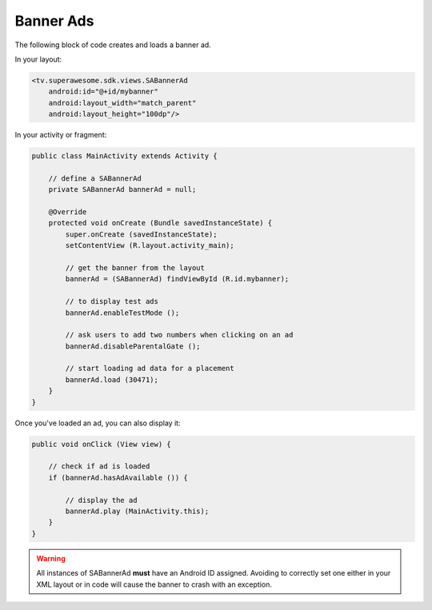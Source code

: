 Banner Ads
==========

The following block of code creates and loads a banner ad.

In your layout:

.. code-block:: xml

    <tv.superawesome.sdk.views.SABannerAd
        android:id="@+id/mybanner"
        android:layout_width="match_parent"
        android:layout_height="100dp"/>

In your activity or fragment:

.. code-block:: java

    public class MainActivity extends Activity {

        // define a SABannerAd
        private SABannerAd bannerAd = null;

        @Override
        protected void onCreate (Bundle savedInstanceState) {
            super.onCreate (savedInstanceState);
            setContentView (R.layout.activity_main);

            // get the banner from the layout
            bannerAd = (SABannerAd) findViewById (R.id.mybanner);

            // to display test ads
            bannerAd.enableTestMode ();

            // ask users to add two numbers when clicking on an ad
            bannerAd.disableParentalGate ();

            // start loading ad data for a placement
            bannerAd.load (30471);
        }
    }

Once you've loaded an ad, you can also display it:

.. code-block:: java

    public void onClick (View view) {

        // check if ad is loaded
        if (bannerAd.hasAdAvailable ()) {

            // display the ad
            bannerAd.play (MainActivity.this);
        }
    }

.. warning:: All instances of SABannerAd **must** have an Android ID assigned.
             Avoiding to correctly set one either in your XML layout or in code will cause the banner to crash with an exception.
